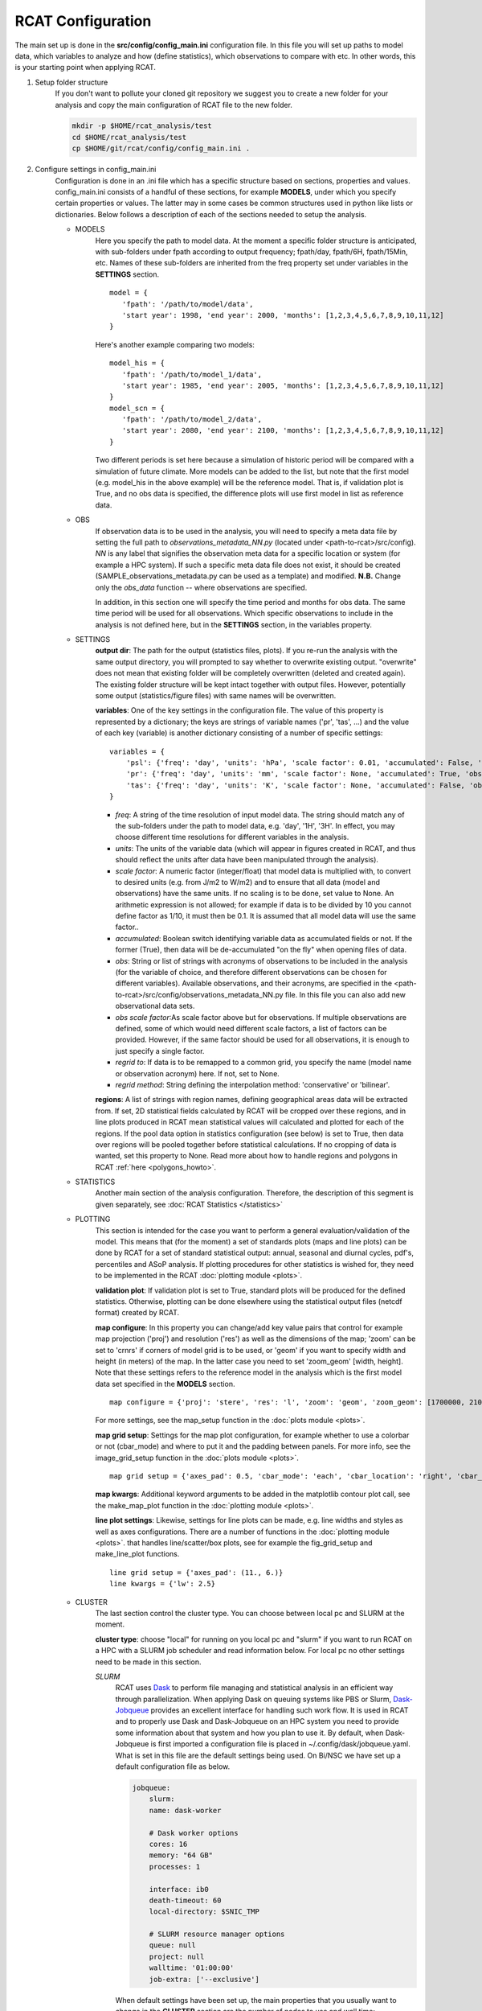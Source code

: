 .. _configuration:

RCAT Configuration
==================

The main set up is done in the **src/config/config_main.ini** configuration file.
In this file you will set up paths to model data, which variables to analyze
and how (define statistics), which observations to compare with etc. In other
words, this is your starting point when applying RCAT.

#. Setup folder structure
     If you don't want to pollute your cloned git repository we suggest you to
     create a new folder for your analysis and copy the main configuration of
     RCAT file to the new folder.

     .. code-block:: bash

         mkdir -p $HOME/rcat_analysis/test
         cd $HOME/rcat_analysis/test
         cp $HOME/git/rcat/config/config_main.ini .

#. Configure settings in config_main.ini
     Configuration is done in an .ini file which has a specific structure based
     on sections, properties and values. config_main.ini consists of a handful
     of these sections, for example **MODELS**, under which you specify certain
     properties or values. The latter may in some cases be common structures
     used in python like lists or dictionaries. Below follows a description of
     each of the sections needed to setup the analysis.

     -  MODELS
         Here you specify the path to model data. At the moment a specific
         folder structure is anticipated, with sub-folders under fpath
         according to output frequency; fpath/day, fpath/6H, fpath/15Min, etc.
         Names of these sub-folders are inherited from the freq property set
         under variables in the **SETTINGS** section.

         ::

            model = {
               'fpath': '/path/to/model/data',
               'start year': 1998, 'end year': 2000, 'months': [1,2,3,4,5,6,7,8,9,10,11,12]
            }

         Here's another example comparing two models:

         ::

            model_his = {
               'fpath': '/path/to/model_1/data',
               'start year': 1985, 'end year': 2005, 'months': [1,2,3,4,5,6,7,8,9,10,11,12]
            }
            model_scn = {
               'fpath': '/path/to/model_2/data',
               'start year': 2080, 'end year': 2100, 'months': [1,2,3,4,5,6,7,8,9,10,11,12]
            }

         Two different periods is set here because a simulation of historic
         period will be compared with a simulation of future climate. More
         models can be added to the list, but note that the first model (e.g.
         model_his in the above example) will be the reference model. That is,
         if validation plot is True, and no obs data is specified, the
         difference plots will use first model in list as reference data.

     -  OBS
         If observation data is to be used in the analysis, you will need to 
         specify a meta data file by setting the full path to
         *observations_metadata_NN.py* (located under <path-to-rcat>/src/config).
         *NN* is any label that signifies the observation meta data for a
         specific location or system (for example a HPC system). If such a
         specific meta data file does not exist, it should be created
         (SAMPLE_observations_metadata.py can be used as a template) and
         modified. **N.B.** Change only the *obs_data* function -- where
         observations are specified.

         In addition, in this section one will specify the time period and
         months for obs data. The same time period will be used for all
         observations.  Which specific observations to include in the analysis
         is not defined here, but in the **SETTINGS** section, in the variables
         property.

     - SETTINGS
         **output dir**: The path for the output (statistics files, plots). If
         you re-run the analysis with the same output directory, you will
         prompted to say whether to overwrite existing output. "overwrite" does
         not mean that existing folder will be completely overwritten (deleted
         and created again). The existing folder structure will be kept intact
         together with output files. However, potentially some output
         (statistics/figure files) with same names will be overwritten.

         **variables**: One of the key settings in the configuration file. The
         value of this property is represented by a dictionary; the keys are
         strings of variable names ('pr', 'tas', ...) and the value of each key
         (variable) is another dictionary consisting of a number of specific
         settings:

         ::

            variables = {
                'psl': {'freq': 'day', 'units': 'hPa', 'scale factor': 0.01, 'accumulated': False, 'obs': ['ERA5', 'EOBS'], 'obs scale factor': 0.01, 'regrid to': 'ERA5', 'regrid method': 'bilinear'},
                'pr': {'freq': 'day', 'units': 'mm', 'scale factor': None, 'accumulated': True, 'obs': 'EOBS', 'obs scale factor': 86400, 'regrid to': 'EOBS', 'regrid method': 'conservative'},
                'tas': {'freq': 'day', 'units': 'K', 'scale factor': None, 'accumulated': False, 'obs': ['ERA5', 'EOBS'], 'obs scale factor': None, 'regrid to': 'ERA5', 'regrid method': 'bilinear'},
            }

         * *freq*: A string of the time resolution of input model data. The
           string should match any of the sub-folders under the path to model
           data, e.g. 'day', '1H', '3H'. In effect, you may choose different
           time resolutions for different variables in the analysis.

         * *units*: The units of the variable data (which will appear in
           figures created in RCAT, and thus should reflect the units after
           data have been manipulated through the analysis).

         * *scale factor*: A numeric factor (integer/float) that model data is
           multiplied with, to convert to desired units (e.g. from J/m2 to
           W/m2) and to ensure that all data (model and observations) have the
           same units. If no scaling is to be done, set value to None. An
           arithmetic expression is not allowed; for example if data is to be
           divided by 10 you cannot define factor as 1/10, it must then be 0.1.
           It is assumed that all model data will use the same factor..

         * *accumulated*: Boolean switch identifying variable data as
           accumulated fields or not. If the former (True), then data will be
           de-accumulated "on the fly" when opening files of data.

         * *obs*: String or list of strings with acronyms of observations to be
           included in the analysis (for the variable of choice, and therefore
           different observations can be chosen for different variables).
           Available observations, and their acronyms, are specified in the
           <path-to-rcat>/src/config/observations_metadata_NN.py file. In this
           file you can also add new observational data sets. 

         * *obs scale factor*:As scale factor above but for observations. If
           multiple observations are defined, some of which would need
           different scale factors, a list of factors can be provided. However,
           if the same factor should be used for all observations, it is enough
           to just specify a single factor.

         * *regrid to*: If data is to be remapped to a common grid, you specify
           the name (model name or observation acronym) here. If not, set to
           None.

         * *regrid method*: String defining the interpolation method:
           'conservative' or 'bilinear'.

         **regions**: A list of strings with region names, defining
         geographical areas data will be extracted from. If set, 2D statistical
         fields calculated by RCAT will be cropped over these regions, and in
         line plots produced in RCAT mean statistical values will calculated
         and plotted for each of the regions. If the pool data option in
         statistics configuration (see below) is set to True, then data over
         regions will be pooled together before statistical calculations. If no
         cropping of data is wanted, set this property to None. Read more about
         how to handle regions and polygons in RCAT :ref:`here <polygons_howto>`.

     - STATISTICS
         Another main section of the analysis configuration. Therefore, the
         description of this segment is given separately, see :doc:`RCAT
         Statistics </statistics>`

     - PLOTTING
         This section is intended for the case you want to perform a general
         evaluation/validation of the model. This means that (for the moment) a
         set of standards plots (maps and line plots) can be done by RCAT for a
         set of standard statistical output: annual, seasonal and diurnal
         cycles, pdf's, percentiles and ASoP analysis. If plotting procedures
         for other statistics is wished for, they need to be implemented in the
         RCAT :doc:`plotting module <plots>`.

         **validation plot**: If validation plot is set to True, standard plots
         will be produced for the defined statistics. Otherwise, plotting can
         be done elsewhere using the statistical output files (netcdf format)
         created by RCAT.

         **map configure**: In this property you can change/add key value pairs
         that control for example map projection ('proj') and resolution
         ('res') as well as the dimensions of the map; 'zoom' can be set to
         'crnrs' if corners of model grid is to be used, or 'geom' if you want
         to specify width and height (in meters) of the map. In the latter case
         you need to set 'zoom_geom' [width, height]. Note that these settings
         refers to the reference model in the analysis which is the first model
         data set specified in the **MODELS** section.

         ::

            map configure = {'proj': 'stere', 'res': 'l', 'zoom': 'geom', 'zoom_geom': [1700000, 2100000], 'lon_0': 16.5, 'lat_0': 63}

         For more settings, see the map_setup function in the :doc:`plots module <plots>`.

         **map grid setup**: Settings for the map plot configuration, for
         example whether to use a colorbar or not (cbar_mode) and where to put
         it and the padding between panels. For more info, see the
         image_grid_setup function in the :doc:`plots module <plots>`.

         ::

            map grid setup = {'axes_pad': 0.5, 'cbar_mode': 'each', 'cbar_location': 'right', 'cbar_size': '5%%', 'cbar_pad': 0.03}

         **map kwargs**: Additional keyword arguments to be added in the
         matplotlib contour plot call, see the make_map_plot function in
         the :doc:`plotting module <plots>`.

         **line plot settings**: Likewise, settings for line plots can be made,
         e.g. line widths and styles as well as axes configurations. There are
         a number of functions in the :doc:`plotting module <plots>`. that
         handles line/scatter/box plots, see for example the fig_grid_setup and
         make_line_plot functions.

         ::

            line grid setup = {'axes_pad': (11., 6.)}
            line kwargs = {'lw': 2.5}

     - CLUSTER
        The last section control the cluster type. You can choose between local
        pc and SLURM at the moment.

        **cluster type**: choose "local" for running on you local pc and
        "slurm" if you want to run RCAT on a HPC with a SLURM job scheduler and
        read information below. For local pc no other settings need to be made
        in this section.

        *SLURM*
            RCAT uses `Dask <https://docs.dask.org/>`_ to perform file managing
            and statistical analysis in an efficient way through parallelization.
            When applying Dask on queuing systems like PBS or Slurm,
            `Dask-Jobqueue <https://dask-jobqueue.readthedocs.io>`_ provides an
            excellent interface for handling such work flow. It is used in RCAT
            and to properly use Dask and Dask-Jobqueue on an HPC system you need
            to provide some information about that system and how you plan to use
            it. By default, when Dask-Jobqueue is first imported a configuration
            file is placed in ~/.config/dask/jobqueue.yaml. What is set in this
            file are the default settings being used. On Bi/NSC we have set up a
            default configuration file as below.

            .. code-block:: yaml

               jobqueue:
                   slurm:
                   name: dask-worker

                   # Dask worker options
                   cores: 16
                   memory: "64 GB"
                   processes: 1

                   interface: ib0
                   death-timeout: 60
                   local-directory: $SNIC_TMP

                   # SLURM resource manager options
                   queue: null
                   project: null
                   walltime: '01:00:00'
                   job-extra: ['--exclusive']

            When default settings have been set up, the main properties that you
            usually want to change in the **CLUSTER** section are the number of nodes
            to use and wall time:

            ::

               nodes = 15
               slurm kwargs = {'walltime': '02:00:00', 'memory': '256GB', 'job_extra': ['-C fat']}

            **nodes**: Sometimes you might need more memory on the nodes, and on
            Bi/NSC there are fat nodes available. If you want to use fat nodes,
            you can specify this through

            ::

               slurm kwargs = {'walltime': '02:00:00', 'memory': '256GB', 'job_extra': ['-C fat']}

#. Run RCAT
     When you have done your configuration and saved config_main.ini you can
     start the analysis step. The main program is located in the src directory
     and called RCAT_main.py. See point 1: :ref:`Setup folder structure
     <configuration>` and run main RCAT_main.py from your analysis folder.


     .. code-block:: bash

        python $HOME/git/rcat/src/RCAT_main.py -c config_main.ini

    .. note::

        Don't forget to set $PYTHONPATH to the module folder in your RCAT
        directory.
